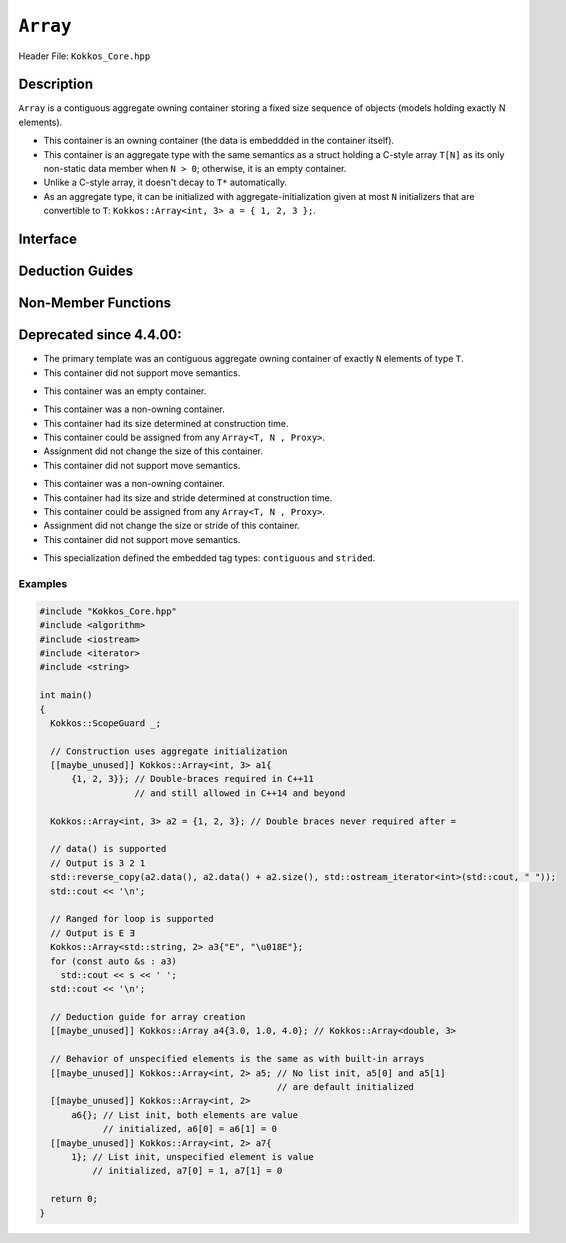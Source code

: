 ..
  Use the following convention for headings:

    # with overline, for parts (collections of chapters)

    * with overline, for chapters

    = for sections

    - for subsections

    ^ for subsubsections

    " for paragraphs

..
  Class / method / container name)
  for free functions that are callable, preserve the naming convention, `view_alloc()`

``Array``
==============

.. role:: cppkokkos(code)
    :language: cppkokkos

..
  The (pulic header) file the user will include in their code

Header File: ``Kokkos_Core.hpp``

..
  High-level, human-language summary of what the thing does, and if possible, brief statement about why it exists (2 - 3 sentences, max);

Description
-----------

``Array`` is a contiguous aggregate owning container storing a fixed size sequence of objects (models holding exactly N elements).

* This container is an owning container (the data is embeddded in the container itself).
* This container is an aggregate type with the same semantics as a struct holding a C-style array ``T[N]`` as its only non-static data member when ``N > 0``; otherwise, it is an empty container.
* Unlike a C-style array, it doesn't decay to ``T*`` automatically.
* As an aggregate type, it can be initialized with aggregate-initialization given at most ``N`` initializers that are convertible to ``T``: ``Kokkos::Array<int, 3> a = { 1, 2, 3 };``.

..
  The API of the entity.

Interface
---------

..
  The declaration or signature of the entity.

.. cppkokkos:struct:: template <class T, size_t N> Array

  ..
    Template parameters (if applicable)
    Omit template parameters that are just used for specialization/are deduced/ and/or should not be exposed to the user.

  .. rubric:: Template Parameters

  :tparam T: The type of the element being stored.
  :tparam N: The number of elements being stored.

  .. rubric:: Public Types

  .. cppkokkos:type:: value_type = T
  .. cppkokkos:type:: pointer = T*
  .. cppkokkos:type:: const_pointer = const T*
  .. cppkokkos:type:: reference = T&
  .. cppkokkos:type:: const_reference = const T&
  .. cppkokkos:type:: size_type = size_t
  .. cppkokkos:type:: difference_type = ptrdiff_t

  .. rubric:: Public Member Functions

  .. cppkokkos:function:: static constexpr bool empty()

    :return: ``N == 0``

  .. cppkokkos:function:: static constexpr size_type size()
  .. cppkokkos:function:: constexpr size_type max_size() const

    :return: ``N``

  .. cppkokkos:function:: template<class iType> constexpr reference operator[](const iType& i)
  .. cppkokkos:function:: template<class iType> constexpr const_reference operator[](const iType& i) const

    :tparam iType: An integral type or an unscoped enum type.

    :return: A reference to the ``i``-th element of the array.

  .. cppkokkos:function:: constexpr pointer data()
  .. cppkokkos:function:: constexpr const_pointer data() const

    :return: A pointer to the first element of the array.  If ``N == 0``, the return value is unspecified and not dereferenceable.


Deduction Guides
----------------

.. cppkokkos:function:: template<class T, class... U> Array(T, U...) -> Array<T, 1 + sizeof...(U)>

Non-Member Functions
--------------------

..
  These should only be listed here if they are closely related. E.g. friend operators. However,
  something like view_alloc shouldn't be here for view

.. cppkokkos:function:: template<class T, size_t N> constexpr bool operator==(const Array<T, N>& l, const Array<T, N>& r) noexcept

   :return: ``true`` if and only if ∀ the elements in ``l`` and ``r`` compare equal.

.. cppkokkos:function:: template<class T, size_t N> constexpr bool operator!=(const Array<T, N>& l, const Array<T, N>& r) noexcept

   :return: ``!(l == r)``

.. cppkokkos:function:: template<class T, size_t N> constexpr kokkos_swap(Array<T, N>& l, Array<T, N>& r) noexcept(N == 0 || is_nothrow_swappable_V<T>)

   :return: If ``T`` is swappable or ``N == 0``, each of the elements in `l` and `r` are swapped via ``kokkos_swap``.

.. cppkokkos:function:: template<class T, size_t N> constexpr Array<remove_cv_t<T>, N> to_Array(T (&a)[N])
.. cppkokkos:function:: template<class T, size_t N> constexpr Array<remove_cv_t<T>, N> to_Array(T (&&a)[N])

   :return: An ``Array`` containing the elements copied/moved from ``a``.

.. cppkokkos:function:: template<size_t I, class T, size_t N> constexpr T& get(Array<T, N>& a) noexcept
.. cppkokkos:function:: template<size_t I, class T, size_t N> constexpr const T& get(const Array<T, N>& a) noexcept

   :return: ``a[I]`` for (tuple protocol / structured binding support)

.. cppkokkos:function:: template<size_t I, class T, size_t N> constexpr T&& get(Array<T, N>&& a) noexcept
.. cppkokkos:function:: template<size_t I, class T, size_t N> constexpr const T&& get(const Array<T, N>&& a) noexcept

   :return: ``std::move(a[I])`` (for tuple protocol / structured binding support)


Deprecated since 4.4.00:
------------------------
.. cppkokkos:struct:: template<class T = void, size_t N = KOKKOS_INVALID_INDEX, class Proxy = void> Array

* The primary template was an contiguous aggregate owning container of exactly ``N`` elements of type ``T``.
* This container did not support move semantics.

.. cppkokkos:struct:: template<class T, class Proxy> Array<T, 0, Proxy>

* This container was an empty container.

.. cppkokkos:struct:: template<class T> Array<T, KOKKOS_INVALID_INDEX, Array<>::contiguous>

* This container was a non-owning container.
* This container had its size determined at construction time.
* This container could be assigned from any ``Array<T, N , Proxy>``.
* Assignment did not change the size of this container.
* This container did not support move semantics.

.. cppkokkos:struct:: template<class T> Array<T, KOKKOS_INVALID_INDEX, Array<>::strided>

* This container was a non-owning container.
* This container had its size and stride determined at construction time.
* This container could be assigned from any ``Array<T, N , Proxy>``.
* Assignment did not change the size or stride of this container.
* This container did not support move semantics.

.. cppkokkos:struct:: template<> Array<void, KOKKOS_INVALID_INDEX, void>

   .. rubric:: Public Types

   .. cppkokkos:type:: contiguous
   .. cppkokkos:type:: stided

* This specialization defined the embedded tag types: ``contiguous`` and ``strided``.

Examples
________

.. code-block:: cpp

  #include "Kokkos_Core.hpp"
  #include <algorithm>
  #include <iostream>
  #include <iterator>
  #include <string>

  int main()
  {
    Kokkos::ScopeGuard _;

    // Construction uses aggregate initialization
    [[maybe_unused]] Kokkos::Array<int, 3> a1{
        {1, 2, 3}}; // Double-braces required in C++11
                    // and still allowed in C++14 and beyond

    Kokkos::Array<int, 3> a2 = {1, 2, 3}; // Double braces never required after =

    // data() is supported
    // Output is 3 2 1
    std::reverse_copy(a2.data(), a2.data() + a2.size(), std::ostream_iterator<int>(std::cout, " "));
    std::cout << '\n';

    // Ranged for loop is supported
    // Output is E Ǝ
    Kokkos::Array<std::string, 2> a3{"E", "\u018E"};
    for (const auto &s : a3)
      std::cout << s << ' ';
    std::cout << '\n';

    // Deduction guide for array creation
    [[maybe_unused]] Kokkos::Array a4{3.0, 1.0, 4.0}; // Kokkos::Array<double, 3>

    // Behavior of unspecified elements is the same as with built-in arrays
    [[maybe_unused]] Kokkos::Array<int, 2> a5; // No list init, a5[0] and a5[1]
                                               // are default initialized
    [[maybe_unused]] Kokkos::Array<int, 2>
        a6{}; // List init, both elements are value
              // initialized, a6[0] = a6[1] = 0
    [[maybe_unused]] Kokkos::Array<int, 2> a7{
        1}; // List init, unspecified element is value
            // initialized, a7[0] = 1, a7[1] = 0

    return 0;
  }

